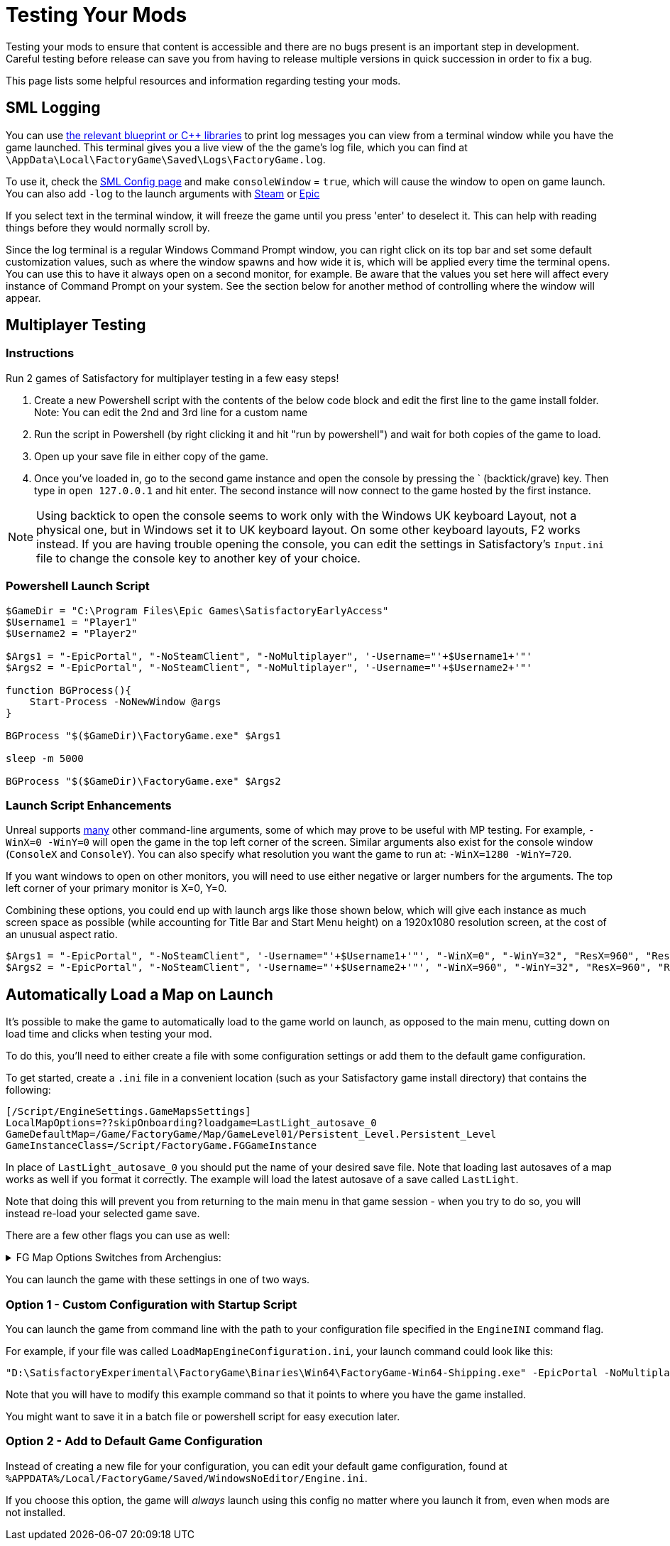 = Testing Your Mods

Testing your mods to ensure that content is accessible
and there are no bugs present is an important step in development.
Careful testing before release can save you from having to release
multiple versions in quick succession in order to fix a bug.

This page lists some helpful resources and information regarding testing your mods.

== SML Logging

You can use 
xref:Development/ModLoader/BlueprintInterface.adoc#_logging[the relevant blueprint or {cpp} libraries]
to print log messages you can view from a terminal window while you have the game launched.
This terminal gives you a live view of the the game's log file, which you can find at
`\AppData\Local\FactoryGame\Saved\Logs\FactoryGame.log`.

To use it, check the xref:SMLConfiguration.adoc#_sml_configuration_options[SML Config page]
and make `consoleWindow` = `true`, which will cause the window to open on game launch.
You can also add `-log` to the launch arguments with 
https://help.steampowered.com/en/faqs/view/7d01-d2dd-d75e-2955[Steam] 
or 
https://www.pcgamingwiki.com/wiki/Glossary:Command_line_arguments#Epic_Games_Store[Epic]

If you select text in the terminal window,
it will freeze the game until you press 'enter' to deselect it.
This can help with reading things before they would normally scroll by.

Since the log terminal is a regular Windows Command Prompt window,
you can right click on its top bar and set some default customization values,
such as where the window spawns and how wide it is,
which will be applied every time the terminal opens.
You can use this to have it always open on a second monitor, for example.
Be aware that the values you set here
will affect every instance of Command Prompt on your system. 
See the section below for another method of controlling where the window will appear.

== Multiplayer Testing

=== Instructions

Run 2 games of Satisfactory for multiplayer testing in a few easy steps!

1. Create a new Powershell script with the contents of the below 
code block and edit the first line to the game install folder.
Note: You can edit the 2nd and 3rd line for a custom name

2. Run the script in Powershell (by right clicking it and hit "run by powershell")
and wait for both copies of the game to load.

3. Open up your save file in either copy of the game. 

4. Once you've loaded in, go to the second game instance
and open the console by pressing the ` (backtick/grave) key.
Then type in `open 127.0.0.1` and hit enter.
The second instance will now connect to the game hosted by the first instance.

[NOTE]
====
Using backtick to open the console seems to work only with the Windows UK keyboard Layout,
not a physical one, but in Windows set it to UK keyboard layout.
On some other keyboard layouts, F2 works instead.
If you are having trouble opening the console,
you can edit the settings in Satisfactory's `Input.ini` file
to change the console key to another key of your choice.
====

=== Powershell Launch Script

[source,ps1]
----
$GameDir = "C:\Program Files\Epic Games\SatisfactoryEarlyAccess"
$Username1 = "Player1"
$Username2 = "Player2"

$Args1 = "-EpicPortal", "-NoSteamClient", "-NoMultiplayer", '-Username="'+$Username1+'"'
$Args2 = "-EpicPortal", "-NoSteamClient", "-NoMultiplayer", '-Username="'+$Username2+'"'

function BGProcess(){
    Start-Process -NoNewWindow @args
}

BGProcess "$($GameDir)\FactoryGame.exe" $Args1

sleep -m 5000

BGProcess "$($GameDir)\FactoryGame.exe" $Args2
----

=== Launch Script Enhancements

Unreal supports https://docs.unrealengine.com/4.26/en-US/ProductionPipelines/CommandLineArguments/[many]
other command-line arguments, some of which may prove to be useful with MP testing.
For example, `-WinX=0 -WinY=0` will open the game in the top left corner of the screen.
Similar arguments also exist for the console window (`ConsoleX` and `ConsoleY`).
You can also specify what resolution you want the game to run at: `-WinX=1280 -WinY=720`.

If you want windows to open on other monitors,
you will need to use either negative or larger numbers for the arguments.
The top left corner of your primary monitor is X=0, Y=0.

Combining these options, you could end up with launch args like those shown below,
which will give each instance as much screen space as possible
(while accounting for Title Bar and Start Menu height)
on a 1920x1080 resolution screen, at the cost of an unusual aspect ratio.
[source,ps1]
----
$Args1 = "-EpicPortal", "-NoSteamClient", '-Username="'+$Username1+'"', "-WinX=0", "-WinY=32", "ResX=960", "ResY=1040"
$Args2 = "-EpicPortal", "-NoSteamClient", '-Username="'+$Username2+'"', "-WinX=960", "-WinY=32", "ResX=960", "ResY=1040"
----

== Automatically Load a Map on Launch

It's possible to make the game to automatically load to the game world on launch,
as opposed to the main menu, cutting down on load time and clicks when testing your mod.

To do this, you'll need to either create a file with some configuration settings
or add them to the default game configuration.

To get started, create a `.ini` file in a convenient location
(such as your Satisfactory game install directory)
that contains the following:

```
[/Script/EngineSettings.GameMapsSettings]
LocalMapOptions=??skipOnboarding?loadgame=LastLight_autosave_0
GameDefaultMap=/Game/FactoryGame/Map/GameLevel01/Persistent_Level.Persistent_Level
GameInstanceClass=/Script/FactoryGame.FGGameInstance
```

In place of `LastLight_autosave_0` you should put the name of your desired save file.
Note that loading last autosaves of a map works as well if you format it correctly.
The example will load the latest autosave of a save called `LastLight`.

Note that doing this will prevent you from returning to the main menu in that game session - when you try to do so, you will instead re-load your selected game save.

There are a few other flags you can use as well:

+++ <details><summary> +++
FG Map Options Switches from Archengius:
+++ </summary><div> +++
....
Switches found in AFGGameMode::InitGame:

?skipOnboarding (skip landing animation)
?allowPossessAny (allow possessing any pawn on the map, even if player IDs don't match)
?loadgame=<SaveGame Name Here Without Path and extension>
?startloc<Start Location Tag Name> (see AFGGameMode::ChoosePlayerStart_Implementation)
?sessionName=<Session Name> (sets mSaveSessionName, so apparently it determines autosave file name and probably name visible to other players?)
?DayLength=<Day Length In Minutes>
?NightLength=<Night Length In Minutes>

General notes:
  Regarding Start Location Tag Name:
      - TRADING_POST is the hub APlayerStart actor tag
      - Any APlayerStart actor with matching PlayerStartTag is selected
  Regarding Session Name:
      - Apparently there is a system of "bundled saves" that I know nothing about. Further investigation is required.

Switches found in AFGGameSession:

?Visibility=SV_Private/SV_Public (Session visibility)
?adminpassword=<Admin Password used in console command AdminLogin to gain host privileges>

There is also ?bUseIpSockets linked with offline sessions
Apparently it disables EOS sockets and makes the game fall back to normal IPv4 sockets
....
+++ </div></details> +++

You can launch the game with these settings in one of two ways.

=== Option 1 - Custom Configuration with Startup Script

You can launch the game from command line
with the path to your configuration file
specified in the `EngineINI` command flag.

For example, if your file was called `LoadMapEngineConfiguration.ini`,
your launch command could look like this:

```
"D:\SatisfactoryExperimental\FactoryGame\Binaries\Win64\FactoryGame-Win64-Shipping.exe" -EpicPortal -NoMultiplayer -Username=Player1 EngineINI="D:\SatisfactoryExperimental\LoadMapEngineConfiguration.ini"
```

Note that you will have to modify this example command
so that it points to where you have the game installed.

You might want to save it in a batch file or powershell script for easy execution later.

=== Option 2 - Add to Default Game Configuration

Instead of creating a new file for your configuration,
you can edit your default game configuration, found at
`%APPDATA%/Local/FactoryGame/Saved/WindowsNoEditor/Engine.ini`.

If you choose this option, the game will _always_ launch using this config
no matter where you launch it from, even when mods are not installed.
